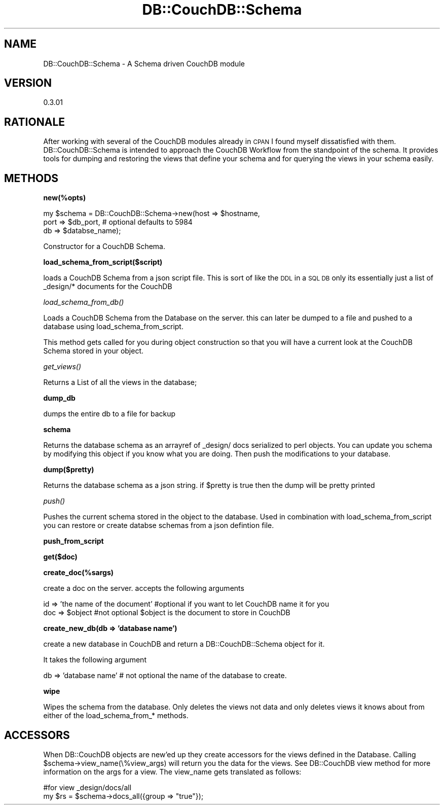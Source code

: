 .\" Automatically generated by Pod::Man 2.12 (Pod::Simple 3.05)
.\"
.\" Standard preamble:
.\" ========================================================================
.de Sh \" Subsection heading
.br
.if t .Sp
.ne 5
.PP
\fB\\$1\fR
.PP
..
.de Sp \" Vertical space (when we can't use .PP)
.if t .sp .5v
.if n .sp
..
.de Vb \" Begin verbatim text
.ft CW
.nf
.ne \\$1
..
.de Ve \" End verbatim text
.ft R
.fi
..
.\" Set up some character translations and predefined strings.  \*(-- will
.\" give an unbreakable dash, \*(PI will give pi, \*(L" will give a left
.\" double quote, and \*(R" will give a right double quote.  \*(C+ will
.\" give a nicer C++.  Capital omega is used to do unbreakable dashes and
.\" therefore won't be available.  \*(C` and \*(C' expand to `' in nroff,
.\" nothing in troff, for use with C<>.
.tr \(*W-
.ds C+ C\v'-.1v'\h'-1p'\s-2+\h'-1p'+\s0\v'.1v'\h'-1p'
.ie n \{\
.    ds -- \(*W-
.    ds PI pi
.    if (\n(.H=4u)&(1m=24u) .ds -- \(*W\h'-12u'\(*W\h'-12u'-\" diablo 10 pitch
.    if (\n(.H=4u)&(1m=20u) .ds -- \(*W\h'-12u'\(*W\h'-8u'-\"  diablo 12 pitch
.    ds L" ""
.    ds R" ""
.    ds C` ""
.    ds C' ""
'br\}
.el\{\
.    ds -- \|\(em\|
.    ds PI \(*p
.    ds L" ``
.    ds R" ''
'br\}
.\"
.\" If the F register is turned on, we'll generate index entries on stderr for
.\" titles (.TH), headers (.SH), subsections (.Sh), items (.Ip), and index
.\" entries marked with X<> in POD.  Of course, you'll have to process the
.\" output yourself in some meaningful fashion.
.if \nF \{\
.    de IX
.    tm Index:\\$1\t\\n%\t"\\$2"
..
.    nr % 0
.    rr F
.\}
.\"
.\" Accent mark definitions (@(#)ms.acc 1.5 88/02/08 SMI; from UCB 4.2).
.\" Fear.  Run.  Save yourself.  No user-serviceable parts.
.    \" fudge factors for nroff and troff
.if n \{\
.    ds #H 0
.    ds #V .8m
.    ds #F .3m
.    ds #[ \f1
.    ds #] \fP
.\}
.if t \{\
.    ds #H ((1u-(\\\\n(.fu%2u))*.13m)
.    ds #V .6m
.    ds #F 0
.    ds #[ \&
.    ds #] \&
.\}
.    \" simple accents for nroff and troff
.if n \{\
.    ds ' \&
.    ds ` \&
.    ds ^ \&
.    ds , \&
.    ds ~ ~
.    ds /
.\}
.if t \{\
.    ds ' \\k:\h'-(\\n(.wu*8/10-\*(#H)'\'\h"|\\n:u"
.    ds ` \\k:\h'-(\\n(.wu*8/10-\*(#H)'\`\h'|\\n:u'
.    ds ^ \\k:\h'-(\\n(.wu*10/11-\*(#H)'^\h'|\\n:u'
.    ds , \\k:\h'-(\\n(.wu*8/10)',\h'|\\n:u'
.    ds ~ \\k:\h'-(\\n(.wu-\*(#H-.1m)'~\h'|\\n:u'
.    ds / \\k:\h'-(\\n(.wu*8/10-\*(#H)'\z\(sl\h'|\\n:u'
.\}
.    \" troff and (daisy-wheel) nroff accents
.ds : \\k:\h'-(\\n(.wu*8/10-\*(#H+.1m+\*(#F)'\v'-\*(#V'\z.\h'.2m+\*(#F'.\h'|\\n:u'\v'\*(#V'
.ds 8 \h'\*(#H'\(*b\h'-\*(#H'
.ds o \\k:\h'-(\\n(.wu+\w'\(de'u-\*(#H)/2u'\v'-.3n'\*(#[\z\(de\v'.3n'\h'|\\n:u'\*(#]
.ds d- \h'\*(#H'\(pd\h'-\w'~'u'\v'-.25m'\f2\(hy\fP\v'.25m'\h'-\*(#H'
.ds D- D\\k:\h'-\w'D'u'\v'-.11m'\z\(hy\v'.11m'\h'|\\n:u'
.ds th \*(#[\v'.3m'\s+1I\s-1\v'-.3m'\h'-(\w'I'u*2/3)'\s-1o\s+1\*(#]
.ds Th \*(#[\s+2I\s-2\h'-\w'I'u*3/5'\v'-.3m'o\v'.3m'\*(#]
.ds ae a\h'-(\w'a'u*4/10)'e
.ds Ae A\h'-(\w'A'u*4/10)'E
.    \" corrections for vroff
.if v .ds ~ \\k:\h'-(\\n(.wu*9/10-\*(#H)'\s-2\u~\d\s+2\h'|\\n:u'
.if v .ds ^ \\k:\h'-(\\n(.wu*10/11-\*(#H)'\v'-.4m'^\v'.4m'\h'|\\n:u'
.    \" for low resolution devices (crt and lpr)
.if \n(.H>23 .if \n(.V>19 \
\{\
.    ds : e
.    ds 8 ss
.    ds o a
.    ds d- d\h'-1'\(ga
.    ds D- D\h'-1'\(hy
.    ds th \o'bp'
.    ds Th \o'LP'
.    ds ae ae
.    ds Ae AE
.\}
.rm #[ #] #H #V #F C
.\" ========================================================================
.\"
.IX Title "DB::CouchDB::Schema 3"
.TH DB::CouchDB::Schema 3 "2008-12-27" "perl v5.8.8" "User Contributed Perl Documentation"
.\" For nroff, turn off justification.  Always turn off hyphenation; it makes
.\" way too many mistakes in technical documents.
.if n .ad l
.nh
.SH "NAME"
.Vb 1
\&    DB::CouchDB::Schema \- A Schema driven CouchDB module
.Ve
.SH "VERSION"
.IX Header "VERSION"
0.3.01
.SH "RATIONALE"
.IX Header "RATIONALE"
After working with several of the CouchDB modules already in \s-1CPAN\s0 I found
myself dissatisfied with them. DB::CouchDB::Schema is intended to approach the
CouchDB Workflow from the standpoint of the schema. It provides tools for dumping
and restoring the views that define your schema and for querying the views in your
schema easily.
.SH "METHODS"
.IX Header "METHODS"
.Sh "new(%opts)"
.IX Subsection "new(%opts)"
.Vb 3
\&    my $schema = DB::CouchDB::Schema\->new(host => $hostname,
\&                                          port => $db_port, # optional defaults to 5984
\&                                          db   => $databse_name);
.Ve
.PP
Constructor for a CouchDB Schema.
.Sh "load_schema_from_script($script)"
.IX Subsection "load_schema_from_script($script)"
loads a CouchDB Schema from a json script file. This is sort of like the \s-1DDL\s0
in a \s-1SQL\s0 \s-1DB\s0 only its essentially just a list of _design/* documents for the CouchDB
.Sh "\fIload_schema_from_db()\fP"
.IX Subsection "load_schema_from_db()"
Loads a CouchDB Schema from the Database on the server. this can later be dumped
to a file and pushed to a database using load_schema_from_script.
.PP
This method gets called for you during object construction so that you will have
a current look at the CouchDB Schema stored in your object.
.Sh "\fIget_views()\fP"
.IX Subsection "get_views()"
Returns a List of all the views in the database;
.Sh "dump_db"
.IX Subsection "dump_db"
dumps the entire db to a file for backup
.Sh "schema"
.IX Subsection "schema"
Returns the database schema as an arrayref of _design/ docs serialized to perl
objects. You can update you schema by modifying this object if you know what
you are doing. Then push the modifications to your database.
.Sh "dump($pretty)"
.IX Subsection "dump($pretty)"
Returns the database schema as a json string.
if \f(CW$pretty\fR is true then the dump will be pretty printed
.Sh "\fIpush()\fP"
.IX Subsection "push()"
Pushes the current schema stored in the object to the database. Used in combination with load_schema_from_script
you can restore or create databse schemas from a json defintion file.
.Sh "push_from_script"
.IX Subsection "push_from_script"
.Sh "get($doc)"
.IX Subsection "get($doc)"
.Sh "create_doc(%sargs)"
.IX Subsection "create_doc(%sargs)"
create a doc on the server. accepts the following arguments
.PP
.Vb 2
\&    id => 'the name of the document' #optional if you want to let CouchDB name it for you
\&    doc => $object #not optional $object is the document to store in CouchDB
.Ve
.Sh "create_new_db(db => 'database name')"
.IX Subsection "create_new_db(db => 'database name')"
create a new database in CouchDB and return a DB::CouchDB::Schema object for it.
.PP
It takes the following argument
.PP
.Vb 1
\&   db => 'database name' # not optional the name of the database to create.
.Ve
.Sh "wipe"
.IX Subsection "wipe"
Wipes the schema from the database. Only deletes the views not data and
only deletes views it knows about from either of the load_schema_from_* methods.
.SH "ACCESSORS"
.IX Header "ACCESSORS"
When DB::CouchDB objects are new'ed up they create accessors for the views defined
in the Database. Calling \f(CW$schema\fR\->view_name(\e%view_args) will return you the data
for the views. See DB::CouchDB view method for more information on the args for a view.
The view_name gets translated as follows:
.PP
.Vb 2
\&    #for view _design/docs/all
\&    my $rs = $schema\->docs_all({group => "true"});
.Ve
